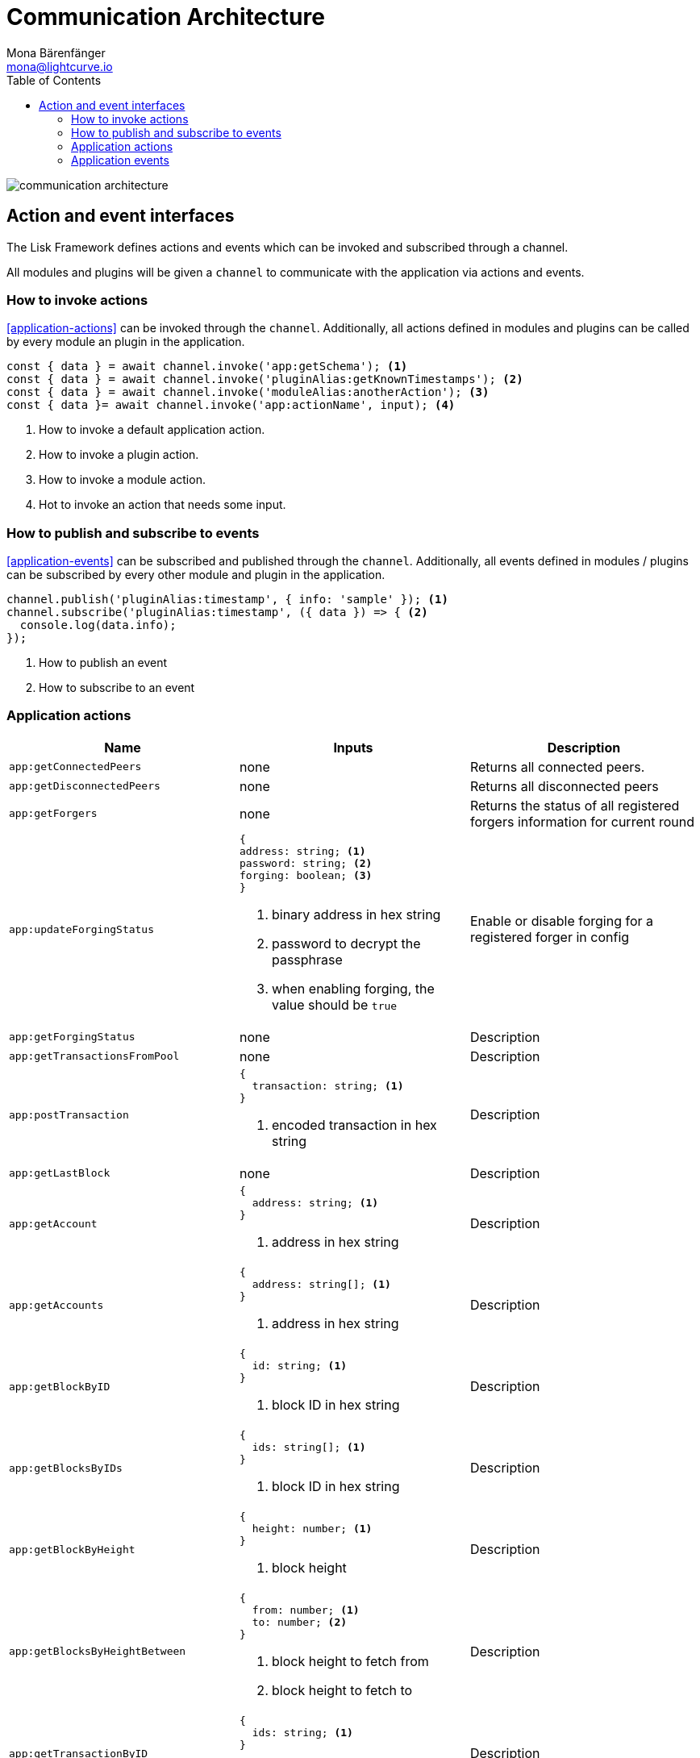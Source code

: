 = Communication Architecture
Mona Bärenfänger <mona@lightcurve.io>
//Settings
:toc:
:v_core: 3.0.0
:imagesdir: ../../../assets/images
//External URLs
// Project URLs

image::communication-architecture.png[]

//@TODO:exlpanations

== Action and event interfaces

The Lisk Framework defines actions and events which can be invoked and subscribed through a channel.

All modules and plugins will be given a `channel` to communicate with the application via actions and events.

=== How to invoke actions

<<application-actions>> can be invoked through the `channel`.
Additionally, all actions defined in modules and plugins can be called by every module an plugin in the application.

[source,typescript]
----
const { data } = await channel.invoke('app:getSchema'); <1>
const { data } = await channel.invoke('pluginAlias:getKnownTimestamps'); <2>
const { data } = await channel.invoke('moduleAlias:anotherAction'); <3>
const { data }= await channel.invoke('app:actionName', input); <4>
----

<1> How to invoke a default application action.
<2> How to invoke a plugin action.
<3> How to invoke a module action.
<4> Hot to invoke an action that needs some input.

=== How to publish and subscribe to events

<<application-events>> can be subscribed and published through the `channel`.
Additionally, all events defined in modules / plugins can be subscribed by every other module and plugin in the application.

[source,typescript]
----
channel.publish('pluginAlias:timestamp', { info: 'sample' }); <1>
channel.subscribe('pluginAlias:timestamp', ({ data }) => { <2>
  console.log(data.info);
});
----

<1> How to publish an event
<2> How to subscribe to an event

=== Application actions

[cols=",,",options="header",stripes="hover"]
|===
|Name
|Inputs
|Description

|`app:getConnectedPeers`
| none
|Returns all connected peers.

|`app:getDisconnectedPeers`
| none
|Returns all disconnected peers

|`app:getForgers`
| none
|Returns the status of all registered forgers information for current round

|`app:updateForgingStatus`
a|
[source,typescript]
----
{
address: string; <1>
password: string; <2>
forging: boolean; <3>
}
----
<1> binary address in hex string
<2> password to decrypt the passphrase
<3> when enabling forging, the value should be `true`
|Enable or disable forging for a registered forger in config

|`app:getForgingStatus`
| none
|Description

|`app:getTransactionsFromPool`
| none
|Description

|`app:postTransaction`
a|
[source,typescript]
----
{
  transaction: string; <1>
}
----
<1> encoded transaction in hex string
|Description

|`app:getLastBlock`
| none
|Description

|`app:getAccount`
a|
[source,typescript]
----
{
  address: string; <1>
}
----
<1> address in hex string
|Description

|`app:getAccounts`
a|
[source,typescript]
----
{
  address: string[]; <1>
}
----
<1> address in hex string
|Description

|`app:getBlockByID`
a|
[source,typescript]
----
{
  id: string; <1>
}
----
<1> block ID in hex string
|Description

|`app:getBlocksByIDs`
a|
[source,typescript]
----
{
  ids: string[]; <1>
}
----
<1> block ID in hex string
|Description

|`app:getBlockByHeight`
a|
[source,typescript]
----
{
  height: number; <1>
}
----
<1> block height
|Description

|`app:getBlocksByHeightBetween`
a|
[source,typescript]
----
{
  from: number; <1>
  to: number; <2>
}
----
<1> block height to fetch from
<2> block height to fetch to
|Description
|`app:getTransactionByID`
a|
[source,typescript]
----
{
  ids: string; <1>
}
----
<1> transaction ID in hex string
|Description
|`app:getTransactionsByIDs`
a|
[source,typescript]
----
{
  ids: string[]; <1>
}
----
<1> transaction ID in hex string
|Description
|`app:getSchema`
| none
|Description
|`app:getRegisteredModules`
| none
|Description
|`app:getNodeInfo`
| none
|Description
|===

=== Application events

* `app:ready` - Fired when the application starts
* `app:shutdown` - Fired when application stops
* `app:network:ready` - Fired when network has at least one outbound connection
* `app:network:event` - Fired when application receives P2P event from the network
* `app:transaction:new` - Fired when the node receives a new transaction
* `app:chain:fork` - Fired when the node received a block from forked chain
* `app:chain:validators:change` - Fired when node updates validator set
* `app:block:new` - Fired when a new block is added to the blockchain
* `app:block:delete` - Emitted when a block is deleted from blockchain
